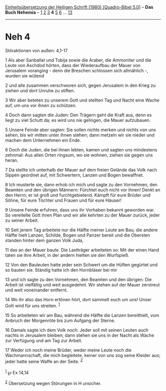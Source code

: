 :PROPERTIES:
:ID:       f625d895-1c29-4cbf-9876-847165e993cc
:END:
<<navbar>>
[[../index.html][Einheitsübersetzung der Heiligen Schrift (1980)
[Quadro-Bibel 5.0]]] -- *Das Buch Nehemia* -- [[file:Neh_1.html][1]]
[[file:Neh_2.html][2]] [[file:Neh_3.html][3]] *4* [[file:Neh_5.html][5]]
[[file:Neh_6.html][6]] ... [[file:Neh_13.html][13]]

--------------

* Neh 4
  :PROPERTIES:
  :CUSTOM_ID: neh-4
  :END:

<<verses>>

<<v1>>
**** Störaktionen von außen: 4,1-17
     :PROPERTIES:
     :CUSTOM_ID: störaktionen-von-außen-41-17
     :END:
1 Als aber Sanballat und Tobija sowie die Araber, die Ammoniter und die
Leute von Aschdod hörten, dass der Wiederaufbau der Mauer von Jerusalem
voranging - denn die Breschen schlossen sich allmählich -, wurden sie
wütend

<<v2>>
2 und alle zusammen verschworen sich, gegen Jerusalem in den Krieg zu
ziehen und dort Unruhe zu stiften.

<<v3>>
3 Wir aber beteten zu unserem Gott und stellten Tag und Nacht eine Wache
auf, um uns vor ihnen zu schützen.

<<v4>>
4 Doch dann sagten die Juden: Den Trägern geht die Kraft aus, denn es
liegt zu viel Schutt da; es wird uns nie gelingen, die Mauer aufzubauen.

<<v5>>
5 Unsere Feinde aber sagten: Sie sollen nichts merken und nichts von uns
sehen, bis wir mitten unter ihnen stehen; dann metzeln wir sie nieder
und machen dem Unternehmen ein Ende.

<<v6>>
6 Doch die Juden, die bei ihnen lebten, kamen und sagten uns mindestens
zehnmal: Aus allen Orten ringsum, wo sie wohnen, ziehen sie gegen uns
heran.

<<v7>>
7 Da stellte ich unterhalb der Mauer auf dem freien Gelände das Volk
nach Sippen geordnet auf, mit Schwertern, Lanzen und Bogen bewaffnet.

<<v8>>
8 Ich musterte sie, dann erhob ich mich und sagte zu den Vornehmen, den
Beamten und den übrigen Männern: Fürchtet euch nicht vor ihnen! Denkt an
den Herrn; er ist groß und furchtgebietend. Kämpft für eure Brüder und
Söhne, für eure Töchter und Frauen und für eure Häuser!

<<v9>>
9 Unsere Feinde erfuhren, dass uns ihr Vorhaben bekannt geworden war. So
vereitelte Gott ihren Plan und wir alle kehrten zu der Mauer zurück,
jeder zu seiner Arbeit.

<<v10>>
10 Seit jenem Tag arbeitete nur die Hälfte meiner Leute am Bau; die
andere Hälfte hielt Lanzen, Schilde, Bogen und Panzer bereit und die
Obersten standen hinter dem ganzen Volk Juda,

<<v11>>
11 das an der Mauer baute. Die Lastträger arbeiteten so: Mit der einen
Hand taten sie ihre Arbeit, in der andern hielten sie den Wurfspieß.

<<v12>>
12 Von den Bauleuten hatte jeder sein Schwert um die Hüften gegürtet und
so bauten sie. Ständig hatte ich den Hornbläser bei mir

<<v13>>
13 und ich sagte zu den Vornehmen, den Beamten und den übrigen: Die
Arbeit ist vielfältig und weit ausgedehnt. Wir stehen auf der Mauer
zerstreut und weit voneinander entfernt.

<<v14>>
14 Wo ihr also das Horn ertönen hört, dort sammelt euch um uns! Unser
Gott wird für uns streiten. ^{[[#fn1][1]]}

<<v15>>
15 So arbeiteten wir am Bau, während die Hälfte die Lanzen bereithielt,
vom Anbruch der Morgenröte bis zum Aufgang der Sterne.

<<v16>>
16 Damals sagte ich dem Volk noch: Jeder soll mit seinen Leuten auch
nachts in Jerusalem bleiben; dann stehen sie uns in der Nacht als Wache
zur Verfügung und am Tag zur Arbeit.

<<v17>>
17 Weder ich noch meine Brüder, weder meine Leute noch die
Wachmannschaft, die mich begleitete, keiner von uns zog seine Kleider
aus; jeder hatte seine Waffe an der Seite. ^{[[#fn2][2]]}\\
\\

^{[[#fnm1][1]]} ℘ Ex 14,14

^{[[#fnm2][2]]} Übersetzung wegen Störungen in H unsicher.
